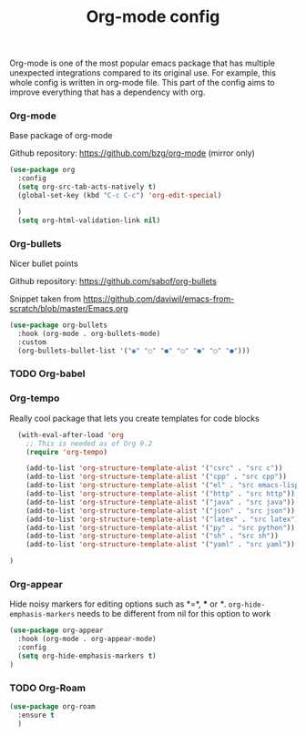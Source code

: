 #+TITLE: Org-mode config

Org-mode is one of the most popular emacs package that has multiple
unexpected integrations compared to its original use. For example,
this whole config is written in org-mode file.
This part of the config aims to improve everything that has a dependency with org.

*** Org-mode

Base package of org-mode

Github repository: https://github.com/bzg/org-mode (mirror only)
#+BEGIN_SRC emacs-lisp
  (use-package org
    :config
    (setq org-src-tab-acts-natively t)
    (global-set-key (kbd "C-c C-c") 'org-edit-special)

    )
    (setq org-html-validation-link nil)
#+END_SRC

*** Org-bullets

Nicer bullet points

Github repository: https://github.com/sabof/org-bullets

Snippet taken from https://github.com/daviwil/emacs-from-scratch/blob/master/Emacs.org
#+BEGIN_SRC emacs-lisp
(use-package org-bullets
  :hook (org-mode . org-bullets-mode)
  :custom
  (org-bullets-bullet-list '("◉" "○" "●" "○" "●" "○" "●")))
#+END_SRC

*** TODO Org-babel
*** Org-tempo

Really cool package that lets you create templates for code blocks

#+BEGIN_SRC emacs-lisp
    (with-eval-after-load 'org
      ;; This is needed as of Org 9.2
      (require 'org-tempo)

      (add-to-list 'org-structure-template-alist '("csrc" . "src c"))
      (add-to-list 'org-structure-template-alist '("cpp" . "src cpp"))
      (add-to-list 'org-structure-template-alist '("el" . "src emacs-lisp"))
      (add-to-list 'org-structure-template-alist '("http" . "src http"))
      (add-to-list 'org-structure-template-alist '("java" . "src java"))
      (add-to-list 'org-structure-template-alist '("json" . "src json"))
      (add-to-list 'org-structure-template-alist '("latex" . "src latex"))
      (add-to-list 'org-structure-template-alist '("py" . "src python"))
      (add-to-list 'org-structure-template-alist '("sh" . "src sh"))
      (add-to-list 'org-structure-template-alist '("yaml" . "src yaml"))

  )
#+END_SRC
*** Org-appear

Hide noisy markers for editing options such as *=*, *** or /*/.
=org-hide-emphasis-markers= needs to be different from nil for this option to work
#+BEGIN_SRC emacs-lisp
    (use-package org-appear
      :hook (org-mode . org-appear-mode)
      :config
      (setq org-hide-emphasis-markers t)
    )
#+END_SRC

*** TODO Org-Roam
    #+begin_src emacs-lisp
      (use-package org-roam
        :ensure t
        )
    #+end_src
    
